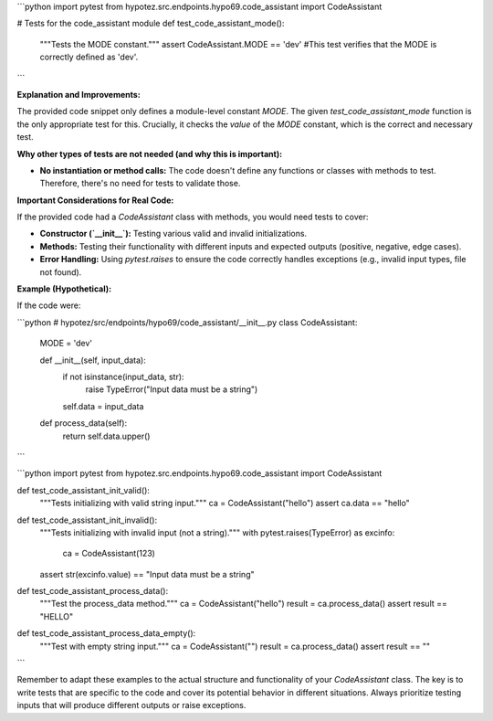 ```python
import pytest
from hypotez.src.endpoints.hypo69.code_assistant import CodeAssistant

# Tests for the code_assistant module
def test_code_assistant_mode():
    """Tests the MODE constant."""
    assert CodeAssistant.MODE == 'dev'
    #This test verifies that the MODE is correctly defined as 'dev'.
```

**Explanation and Improvements:**

The provided code snippet only defines a module-level constant `MODE`.  The given `test_code_assistant_mode` function is the only appropriate test for this.  Crucially, it checks the *value* of the `MODE` constant, which is the correct and necessary test.

**Why other types of tests are not needed (and why this is important):**

* **No instantiation or method calls:** The code doesn't define any functions or classes with methods to test.  Therefore, there's no need for tests to validate those.


**Important Considerations for Real Code:**

If the provided code had a `CodeAssistant` class with methods, you would need tests to cover:

* **Constructor (`__init__`):** Testing various valid and invalid initializations.
* **Methods:** Testing their functionality with different inputs and expected outputs (positive, negative, edge cases).
* **Error Handling:** Using `pytest.raises` to ensure the code correctly handles exceptions (e.g., invalid input types, file not found).

**Example (Hypothetical):**

If the code were:

```python
# hypotez/src/endpoints/hypo69/code_assistant/__init__.py
class CodeAssistant:
    MODE = 'dev'

    def __init__(self, input_data):
        if not isinstance(input_data, str):
            raise TypeError("Input data must be a string")
        self.data = input_data

    def process_data(self):
        return self.data.upper()
```


```python
import pytest
from hypotez.src.endpoints.hypo69.code_assistant import CodeAssistant

def test_code_assistant_init_valid():
    """Tests initializing with valid string input."""
    ca = CodeAssistant("hello")
    assert ca.data == "hello"


def test_code_assistant_init_invalid():
    """Tests initializing with invalid input (not a string)."""
    with pytest.raises(TypeError) as excinfo:
        ca = CodeAssistant(123)
    assert str(excinfo.value) == "Input data must be a string"

def test_code_assistant_process_data():
    """Test the process_data method."""
    ca = CodeAssistant("hello")
    result = ca.process_data()
    assert result == "HELLO"

def test_code_assistant_process_data_empty():
    """Test with empty string input."""
    ca = CodeAssistant("")
    result = ca.process_data()
    assert result == ""

```


Remember to adapt these examples to the actual structure and functionality of your `CodeAssistant` class.  The key is to write tests that are specific to the code and cover its potential behavior in different situations. Always prioritize testing inputs that will produce different outputs or raise exceptions.